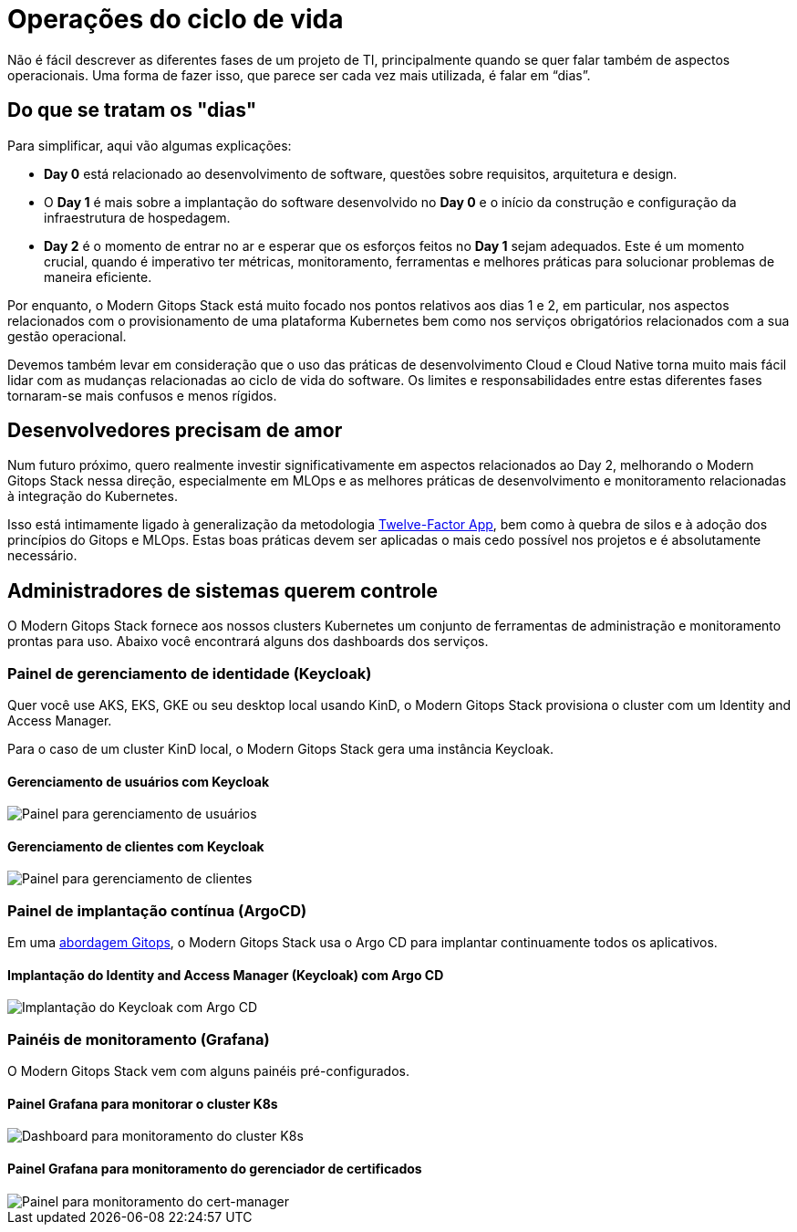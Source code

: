= Operações do ciclo de vida

Não é fácil descrever as diferentes fases de um projeto de TI, principalmente quando se quer falar também de aspectos operacionais. Uma forma de fazer isso, que parece ser cada vez mais utilizada, é falar em “dias”.

== Do que se tratam os "dias"

Para simplificar, aqui vão algumas explicações:

- *Day 0* está relacionado ao desenvolvimento de software, questões sobre requisitos, arquitetura e design.
- O *Day 1* é mais sobre a implantação do software desenvolvido no *Day 0* e o início da construção e configuração da infraestrutura de hospedagem.
- *Day 2* é o momento de entrar no ar e esperar que os esforços feitos no *Day 1* sejam adequados. Este é um momento crucial, quando é imperativo ter métricas, monitoramento, ferramentas e melhores práticas para solucionar problemas de maneira eficiente.

Por enquanto, o Modern Gitops Stack está muito focado nos pontos relativos aos dias 1 e 2, em particular, nos aspectos relacionados com o provisionamento de uma plataforma Kubernetes bem como nos serviços obrigatórios relacionados com a sua gestão operacional.

Devemos também levar em consideração que o uso das práticas de desenvolvimento Cloud e Cloud Native torna muito mais fácil lidar com as mudanças relacionadas ao ciclo de vida do software. Os limites e responsabilidades entre estas diferentes fases tornaram-se mais confusos e menos rígidos.

== Desenvolvedores precisam de amor

Num futuro próximo, quero realmente investir significativamente em aspectos relacionados ao Day 2, melhorando o Modern Gitops Stack nessa direção, especialmente em MLOps e as melhores práticas de desenvolvimento e monitoramento relacionadas à integração do Kubernetes.

Isso está intimamente ligado à generalização da metodologia https://12factor.net/[Twelve-Factor App], bem como à quebra de silos e à adoção dos princípios do Gitops e MLOps. Estas boas práticas devem ser aplicadas o mais cedo possível nos projetos e é absolutamente necessário.

== Administradores de sistemas querem controle

O Modern Gitops Stack fornece aos nossos clusters Kubernetes um conjunto de ferramentas de administração e monitoramento prontas para uso. Abaixo você encontrará alguns dos dashboards dos serviços.

=== Painel de gerenciamento de identidade (Keycloak)

Quer você use AKS, EKS, GKE ou seu desktop local usando KinD, o Modern Gitops Stack provisiona o cluster com um Identity and Access Manager.

Para o caso de um cluster KinD local, o Modern Gitops Stack gera uma instância Keycloak.

==== Gerenciamento de usuários com Keycloak
image::explanations/keycloak_users.png[Painel para gerenciamento de usuários]

==== Gerenciamento de clientes com Keycloak
image::explanations/keycloak_clients.png[Painel para gerenciamento de clientes]

=== Painel de implantação contínua (ArgoCD)

Em uma xref:ROOT:explanations/continuous_deployment.adoc[abordagem Gitops], o Modern Gitops Stack usa o Argo CD para implantar continuamente todos os aplicativos.

==== Implantação do Identity and Access Manager (Keycloak) com Argo CD

image::explanations/argo_keycloak.png[Implantação do Keycloak com Argo CD]

=== Painéis de monitoramento (Grafana)

O Modern Gitops Stack vem com alguns painéis pré-configurados.

==== Painel Grafana para monitorar o cluster K8s

image::explanations/grafana_k8s_cluster.png[Dashboard para monitoramento do cluster K8s]

==== Painel Grafana para monitoramento do gerenciador de certificados

image::explanations/grafana_cert_manager.png[Painel para monitoramento do cert-manager]